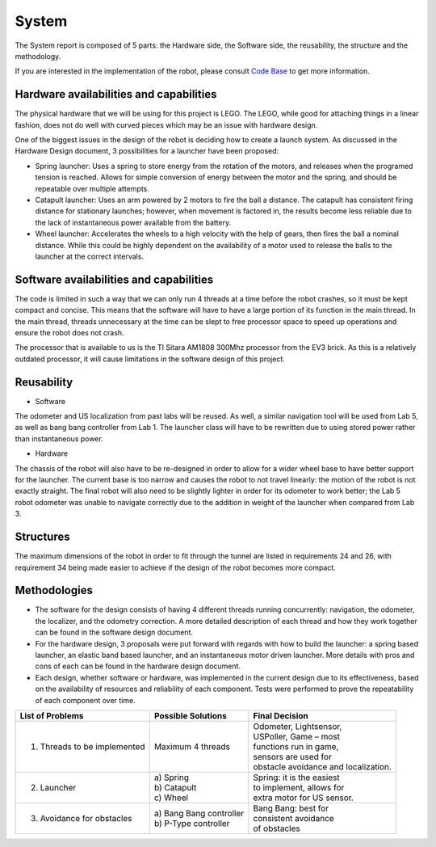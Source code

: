 System
============

The System report is composed of 5 parts: the Hardware side, the Software side, the reusability, the structure and the methodology.

If you are interested in the implementation of the robot, please consult `Code Base`_ to get more information.

.. _Code Base: https://github.com/haoweiqiu/Thomas-The-EV3-Engine


Hardware availabilities and capabilities
-----------------

The physical hardware that we will be using for this project is LEGO. The LEGO, while good for attaching things in a linear fashion, does not do well with curved pieces which may be an issue with hardware design. 

One of the biggest issues in the design of the robot is deciding how to create a launch system. As discussed in the Hardware Design document, 3 possibilities for a launcher have been proposed:

- Spring launcher: Uses a spring to store energy from the rotation of the motors, and releases when the programed tension is reached. Allows for simple conversion of energy between the motor and the spring, and should be repeatable over multiple attempts. 
- Catapult launcher: Uses an arm powered by 2 motors to fire the ball a distance. The catapult has consistent firing distance for stationary launches; however, when movement is factored in, the results become less reliable due to the lack of instantaneous power available from the battery.
- Wheel launcher: Accelerates the wheels to a high velocity with the help of gears, then fires the ball a nominal distance. While this could be highly dependent on the availability of a motor used to release the balls to the launcher at the correct intervals. 

Software availabilities and capabilities
-----------------

The code is limited in such a way that we can only run 4 threads at a time before the robot crashes, so it must be kept compact and concise. This means that the software will have to have a large portion of its function in the main thread. In the main thread, threads unnecessary at the time can be slept to free processor space to speed up operations and ensure the robot does not crash.

The processor that is available to us is the TI Sitara AM1808 300Mhz processor from the EV3 brick. As this is a relatively outdated processor, it will cause limitations in the software design of this project.

Reusability
-----------------

- Software

The odometer and US localization from past labs will be reused. As well, a similar navigation tool will be used from Lab 5, as well as bang bang controller from Lab 1. The launcher class will have to be rewritten due to using stored power rather than instantaneous power. 

- Hardware

The chassis of the robot will also have to be re-designed in order to allow for a wider wheel base to have better support for the launcher. The current base is too narrow and causes the robot to not travel linearly: the motion of the robot is not exactly straight. The final robot will also need to be slightly lighter in order for its odometer to work better; the Lab 5 robot odometer was unable to navigate correctly due to the addition in weight of the launcher when compared from Lab 3. 

Structures 
-----------------
The maximum dimensions of the robot in order to fit through the tunnel are listed in requirements 24 and 26, with requirement 34 being made easier to achieve if the design of the robot becomes more compact.

Methodologies 
-----------------

- The software for the design consists of having 4 different threads running concurrently: navigation, the odometer, the localizer, and the odometry correction. A more detailed description of each thread and how they work together can be found in the software design document. 
- For the hardware design, 3 proposals were put forward with regards with how to build the launcher: a spring based launcher, an elastic band based launcher, and an instantaneous motor driven launcher. More details with pros and cons of each can be found in the hardware design document. 
- Each design, whether software or hardware, was implemented in the current design due to its effectiveness, based on the availability of resources and reliability of each component. Tests were performed to prove the repeatability of each component over time.

=============================== ============================= =======================
List of Problems                Possible Solutions            Final Decision
=============================== ============================= =======================
1. Threads to be implemented    Maximum 4 threads             | Odometer, Lightsensor,
                                                              | USPoller, Game – most       
                                                              | functions run in game,      
                                                              | sensors are used for      
                                                              | obstacle avoidance and localization. 
2. Launcher                     | a) Spring                   | Spring: it is the easiest
                                | b) Catapult                 | to implement, allows for 
                                | c) Wheel                    | extra motor for US sensor. 
3. Avoidance for obstacles      | a) Bang Bang controller     | Bang Bang: best for
                                | b) P-Type controller        | consistent avoidance
                                                              | of obstacles     
=============================== ============================= =======================

